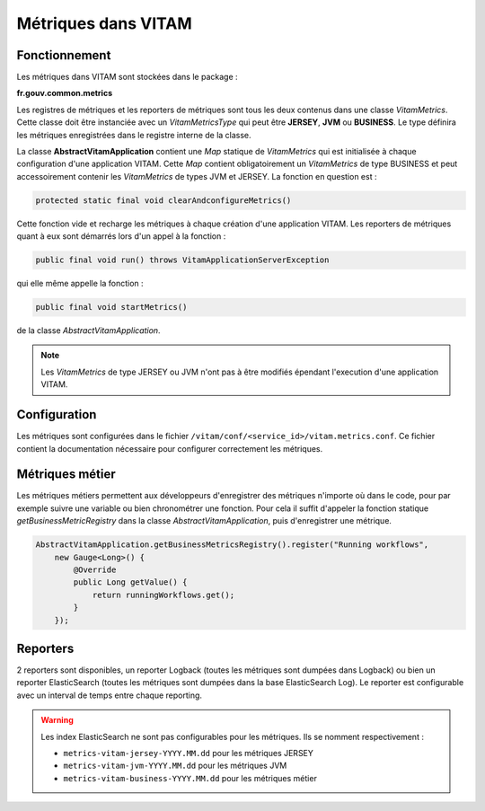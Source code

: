 Métriques dans VITAM
####################

Fonctionnement
**************
Les métriques dans VITAM sont stockées dans le package :

**fr.gouv.common.metrics**

Les registres de métriques et les reporters de métriques sont tous les deux contenus dans une classe *VitamMetrics*. Cette classe doit être instanciée avec un *VitamMetricsType* qui peut être **JERSEY**, **JVM** ou **BUSINESS**. Le type définira les métriques enregistrées dans le registre interne de la classe.

La classe **AbstractVitamApplication** contient une *Map* statique de *VitamMetrics* qui est initialisée à chaque configuration d'une application VITAM. Cette *Map* contient obligatoirement un *VitamMetrics* de type BUSINESS et peut accessoirement contenir les *VitamMetrics* de types JVM et JERSEY. La fonction en question est :

.. code-block:: java

   protected static final void clearAndconfigureMetrics()

Cette fonction vide et recharge les métriques à chaque création d'une application VITAM. Les reporters de métriques quant à eux sont démarrés lors d'un appel à la fonction :

.. code-block:: java

   public final void run() throws VitamApplicationServerException

qui elle même appelle la fonction :

.. code-block:: java

   public final void startMetrics()

de la classe *AbstractVitamApplication*.

.. note::
   Les *VitamMetrics* de type JERSEY ou JVM n'ont pas à être modifiés épendant l'execution d'une application VITAM.

Configuration
*************
Les métriques sont configurées dans le fichier ``/vitam/conf/<service_id>/vitam.metrics.conf``. Ce fichier contient la documentation nécessaire pour configurer correctement les métriques.

Métriques métier
****************
Les métriques métiers permettent aux développeurs d'enregistrer des métriques n'importe où dans le code, pour par exemple suivre une variable ou bien chronométrer une fonction. Pour cela il suffit d'appeler la fonction statique *getBusinessMetricRegistry* dans la classe *AbstractVitamApplication*, puis d'enregistrer une métrique.

.. code-block:: java

   AbstractVitamApplication.getBusinessMetricsRegistry().register("Running workflows",
       new Gauge<Long>() {
           @Override
           public Long getValue() {
               return runningWorkflows.get();
           }
       });

Reporters
*********
2 reporters sont disponibles, un reporter Logback (toutes les métriques sont dumpées dans Logback) ou bien un reporter ElasticSearch (toutes les métriques sont dumpées dans la base ElasticSearch Log). Le reporter est configurable avec un interval de temps entre chaque reporting.

.. warning::
   Les index ElasticSearch ne sont pas configurables pour les métriques. Ils se nomment respectivement :
   
   * ``metrics-vitam-jersey-YYYY.MM.dd`` pour les métriques JERSEY
   * ``metrics-vitam-jvm-YYYY.MM.dd`` pour les métriques JVM
   * ``metrics-vitam-business-YYYY.MM.dd`` pour les métriques métier

   

